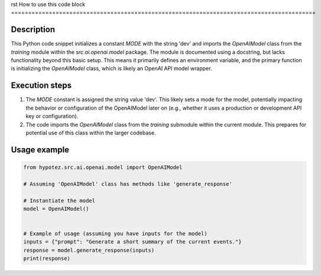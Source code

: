 rst
How to use this code block
=========================================================================================

Description
-------------------------
This Python code snippet initializes a constant `MODE` with the string 'dev' and imports the `OpenAIModel` class from the `training` module within the `src.ai.openai.model` package.  The module is documented using a docstring, but lacks functionality beyond this basic setup.  This means it primarily defines an environment variable, and the primary function is initializing the `OpenAIModel` class, which is likely an OpenAI API model wrapper.

Execution steps
-------------------------
1. The `MODE` constant is assigned the string value 'dev'.  This likely sets a mode for the model, potentially impacting the behavior or configuration of the OpenAIModel later on (e.g., whether it uses a production or development API key or configuration).
2. The code imports the `OpenAIModel` class from the `training` submodule within the current module. This prepares for potential use of this class within the larger codebase.

Usage example
-------------------------
.. code-block:: python

    from hypotez.src.ai.openai.model import OpenAIModel

    # Assuming 'OpenAIModel' class has methods like 'generate_response'

    # Instantiate the model
    model = OpenAIModel()


    # Example of usage (assuming you have inputs for the model)
    inputs = {"prompt": "Generate a short summary of the current events."}
    response = model.generate_response(inputs)
    print(response)
